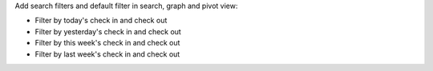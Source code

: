 Add search filters and default filter in search, graph and pivot view:

* Filter by today's check in and check out
* Filter by yesterday's check in and check out
* Filter by this week's check in and check out
* Filter by last week's check in and check out
